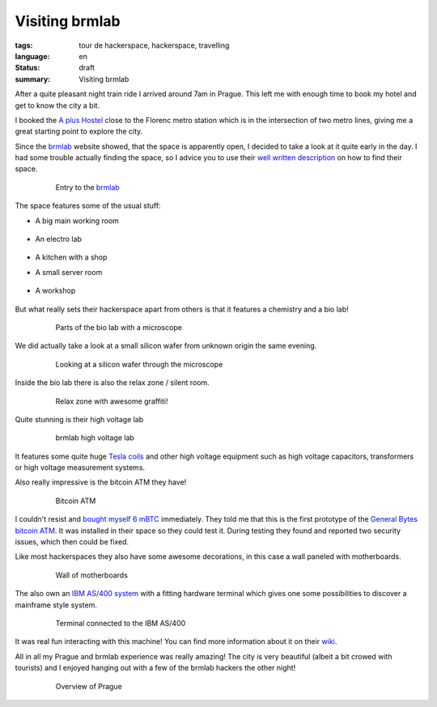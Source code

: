 Visiting brmlab
===============

:tags: tour de hackerspace, hackerspace, travelling
:language: en
:status: draft
:summary: Visiting brmlab

After a quite pleasant night train ride I arrived around 7am in Prague.  This
left me with enough time to book my hotel and get to know the city a bit.

I booked the `A plus Hostel`_ close to the Florenc metro station which is in
the intersection of two metro lines, giving me a great starting point to
explore the city.

Since the `brmlab`_ website showed, that the space is apparently open, I
decided to take a look at it quite early in the day.  I had some trouble
actually finding the space, so I advice you to use their `well written
description`_ on how to find their space.

.. figure:: /images/tour_de_hackerspace/brmlab/brmlab_entry.jpg
    :alt: Entry to the brmlab
    :align: center
    :width: 80%
    :figwidth: 80%

    Entry to the `brmlab`_

The space features some of the usual stuff:

* A big main working room

    .. image:: /images/tour_de_hackerspace/brmlab/brmlab_main_room.jpg
      :alt: brmlab main working room
      :align: center
      :width: 10%
      :target: /images/tour_de_hackerspace/brmlab/brmlab_main_room.jpg

* An electro lab

    .. image:: /images/tour_de_hackerspace/brmlab/brmlab_electro_lab.jpg
      :alt: brmlab electro lab
      :align: center
      :width: 10%
      :target: /images/tour_de_hackerspace/brmlab/brmlab_electro_lab.jpg

* A kitchen with a shop

* A small server room

    .. image:: /images/tour_de_hackerspace/brmlab/brmlab_server_room.jpg
      :alt: brmlab server room
      :align: center
      :width: 10%
      :target: /images/tour_de_hackerspace/brmlab/brmlab_server_room.jpg

* A workshop

    .. image:: /images/tour_de_hackerspace/brmlab/brmlab_workshop.jpg
      :alt: brmlab workshop
      :align: center
      :width: 10%
      :target: /images/tour_de_hackerspace/brmlab/brmlab_workshop.jpg

But what really sets their hackerspace apart from others is that it features a
chemistry and a bio lab!

.. figure:: /images/tour_de_hackerspace/brmlab/brmlab_micro_scope.jpg
    :alt: Parts of the bio lab with a microscope
    :align: center
    :width: 80%
    :figwidth: 80%

    Parts of the bio lab with a microscope

We did actually take a look at a small silicon wafer from unknown origin the
same evening.

.. figure:: /images/tour_de_hackerspace/brmlab/brmlab_micro_scope_silicon.jpg
    :alt: Looking at a silicon wafer through the microscope
    :align: center
    :width: 80%
    :figwidth: 80%

    Looking at a silicon wafer through the microscope

Inside the bio lab there is also the relax zone / silent room.

.. figure:: /images/tour_de_hackerspace/brmlab/brmlab_silent_room.jpg
    :alt: Relax zone with awesome graffiti
    :align: center
    :width: 80%
    :figwidth: 80%

    Relax zone with awesome graffiti!


Quite stunning is their high voltage lab

.. figure:: /images/tour_de_hackerspace/brmlab/brmlab_high_voltage_lab.jpg
    :alt: brmlab high voltage lab
    :align: center
    :width: 80%
    :figwidth: 80%

    brmlab high voltage lab

It features some quite huge `Tesla coils`_ and other high voltage equipment such
as high voltage capacitors, transformers or high voltage measurement systems.

Also really impressive is the bitcoin ATM they have!

.. figure:: /images/tour_de_hackerspace/brmlab/brmlab_bitcoin_atm.jpg
    :alt: Bitcoin ATM
    :align: center
    :width: 80%
    :figwidth: 80%

    Bitcoin ATM

I couldn't resist and `bought myself 6 mBTC`_ immediately.  They told me that
this is the first prototype of the `General Bytes bitcoin ATM`_.  It was
installed in their space so they could test it.  During testing they found and
reported two security issues, which then could be fixed.

Like most hackerspaces they also have some awesome decorations, in this case a
wall paneled with motherboards.

.. figure:: /images/tour_de_hackerspace/brmlab/brmlab_motherboards.jpg
    :alt: Wall of motherboards
    :align: center
    :width: 80%
    :figwidth: 80%

    Wall of motherboards

The also own an `IBM AS/400 system`_ with a fitting hardware terminal which
gives one some possibilities to discover a mainframe style system.

.. figure:: /images/tour_de_hackerspace/brmlab/brmlab_ibm_terminal.jpg
    :alt: Terminal connected to the IBM AS/400
    :align: center
    :width: 80%
    :figwidth: 80%

    Terminal connected to the IBM AS/400

It was real fun interacting with this machine!  You can find more information
about it on their `wiki`_.

All in all my Prague and brmlab experience was really amazing! The city is very
beautiful (albeit a bit crowed with tourists) and I enjoyed hanging out with a
few of the brmlab hackers the other night!

.. figure:: /images/tour_de_hackerspace/brmlab/brmlab_prague.jpg
    :alt: Overview of Prague
    :align: center
    :width: 80%
    :figwidth: 80%

    Overview of Prague

.. _`brmlab`: https://brmlab.cz/
.. _`A plus Hostel`: http://osmand.net/go?lat=50.090122&lon=14.437044&z=18
.. _`well written description`: https://brmlab.cz/place
.. _`Tesla coils`: images/tour_de_hackerspace/brmlab/brmlab_high_voltage_lab_2.jpg
.. _`General Bytes bitcoin ATM`: https://www.generalbytes.com/first-bitcoin-atm-deployed/
.. _`bought myself 6 mBTC`: /images/tour_de_hackerspace/brmlab/brmlab_bitcoin_transaction.jpg
.. _`IBM AS/400 system`: images/tour_de_hackerspace/brmlab/brmlab_ibm.jpg
.. _`wiki`: https://brmlab.cz/project/as400/start
